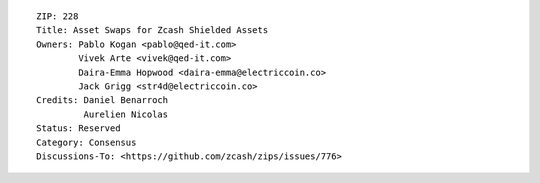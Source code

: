::

  ZIP: 228
  Title: Asset Swaps for Zcash Shielded Assets
  Owners: Pablo Kogan <pablo@qed-it.com>
          Vivek Arte <vivek@qed-it.com>
          Daira-Emma Hopwood <daira-emma@electriccoin.co>
          Jack Grigg <str4d@electriccoin.co>
  Credits: Daniel Benarroch
           Aurelien Nicolas
  Status: Reserved
  Category: Consensus
  Discussions-To: <https://github.com/zcash/zips/issues/776>
